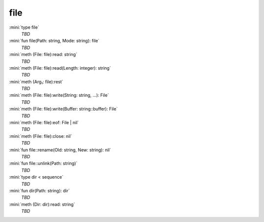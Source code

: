 file
====

:mini:`type file`
   *TBD*

:mini:`fun file(Path: string, Mode: string): file`
   *TBD*

:mini:`meth (File: file):read: string`
   *TBD*

:mini:`meth (File: file):read(Length: integer): string`
   *TBD*

:mini:`meth (Arg₁: file):rest`
   *TBD*

:mini:`meth (File: file):write(String: string, ...): File`
   *TBD*

:mini:`meth (File: file):write(Buffer: string::buffer): File`
   *TBD*

:mini:`meth (File: file):eof: File | nil`
   *TBD*

:mini:`meth (File: file):close: nil`
   *TBD*

:mini:`fun file::rename(Old: string, New: string): nil`
   *TBD*

:mini:`fun file::unlink(Path: string)`
   *TBD*

:mini:`type dir < sequence`
   *TBD*

:mini:`fun dir(Path: string): dir`
   *TBD*

:mini:`meth (Dir: dir):read: string`
   *TBD*

